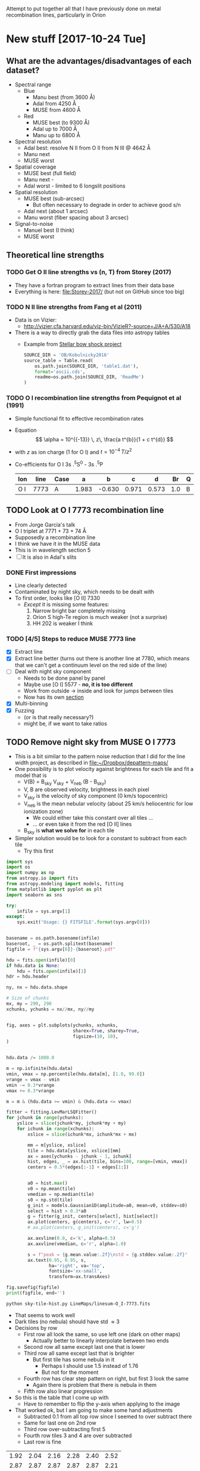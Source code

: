 Attempt to put together all that I have previously done on metal recombination lines, particularly in Orion

* New stuff [2017-10-24 Tue]

** What are the advantages/disadvantages of each dataset?
+ Spectral range
  + Blue
    + Manu best (from 3600 \AA)
    + Adal from 4250 \AA
    + MUSE from 4600 \AA
  + Red
    + MUSE best (to 9300 \AA)
    + Adal up to 7000 \AA
    + Manu up to 6800 \AA
+ Spectral resolution
  + Adal best: resolve N II from O II from N III @ 4642 \AA
  + Manu next
  + MUSE worst
+ Spatial coverage
  + MUSE best (full field)
  + Manu next -
  + Adal worst - limited to 6 longslit positions
+ Spatial resolution
  + MUSE best (sub-arcsec)
    + But often necessary to degrade in order to achieve good s/n
  + Adal next (about 1 arcsec)
  + Manu worst (fiber spacing about 3 arcsec)
+ Signal-to-noise
  + Manuel best (I think)
  + MUSE worst

** Theoretical line strengths
*** TODO Get O II line strengths vs (n, T) from Storey (2017)
+ They have a fortran program to extract lines from their data base
+ Everything is here: [[file:Storey-2017/]] (but not on GitHub since too big)
*** TODO N II line strengths from Fang et al (2011)
+ Data is on Vizier:
  + http://vizier.cfa.harvard.edu/viz-bin/VizieR?-source=J/A+A/530/A18
+ There is a way to directly grab the data files into astropy tables
  + Example from [[id:37783AC4-74A2-48EC-AE19-006509FEA4F5][Stellar bow shock project]]
    #+BEGIN_SRC python
      SOURCE_DIR = 'OB/Kobulnicky2016'
      source_table = Table.read(
          os.path.join(SOURCE_DIR, 'table1.dat'),
          format='ascii.cds',
          readme=os.path.join(SOURCE_DIR, 'ReadMe')
      )
    #+END_SRC
*** TODO O I recombination line strengths from Pequignot et al (1991)
+ Simple functional fit to effective recombination rates
+ Equation
  \[
  \alpha = 10^{{-13}} \, z\,  \frac{a t^{b}}{1 + c t^{d}}
  \]
+ with \(z\) as ion charge (1 for O I) and \(t = 10^{-4} \, T/z^{2}\)
+ Co-efficients for O I 3s .^{5}S^0 - 3s .^{5}P
  | Ion | line | Case |     a |      b |     c |     d |  Br | Q |     Y |
  |-----+------+------+-------+--------+-------+-------+-----+---+-------|
  | O I | 7773 | A    | 1.983 | -0.630 | 0.971 | 0.573 | 1.0 | B | 1.006 |
  
** TODO Look at O I 7773 recombination line
+ From Jorge García's talk
+ O I triplet at 7771 + 73 + 74 \AA
+ Supposedly a recombination line
+ I think we have it in the MUSE data
+ This is in wavelength section 5
+ [ ] It is also in Adal's slits
*** DONE First impressions
CLOSED: [2017-10-24 Tue 17:56]
+ Line clearly detected
+ Contaminated by night sky, which needs to be dealt with
+ To first order, looks like [O II] 7330
  + /Except/ it is missing some features:
    1. Narrow bright bar completely missing
    2. Orion S high-Te region is much weaker (not a surprise)
    3. HH 202 is weaker I think
*** TODO [4/5] Steps to reduce MUSE 7773 line
+ [X] Extract line
+ [X] Extract line better (turns out there is another line at 7780, which means that we can't get a continuum level on the red side of the line)
+ [ ] Deal with night sky component
  + Needs to be done panel by panel
  + Maybe use [O I] 5577 - *no, it is too different*
  + Work from outside \to inside and look for jumps between tiles
  + Now has its own [[id:7B9FD891-B48F-47D7-AB5A-BC65724FA5C7][section]]
+ [X] Multi-binning
+ [X] Fuzzing
  + (or is that really necessary?)
  + might be, if we want to take ratios
** TODO Remove night sky from MUSE O I 7773
:PROPERTIES:
:ID:       7B9FD891-B48F-47D7-AB5A-BC65724FA5C7
:END:
+ This is a bit similar to the pattern noise reduction that I did for the line width project, as described in [[file:~/Dropbox/depattern-maps/]]
+ One possibility is to plot velocity against brightness for each tile and fit a model that is
  + V(B) = B_sky V_sky + V_neb (B - B_sky)
  + V, B are observed velocity, brightness in each pixel
  + V_sky is the velocity of sky component (0 km/s topocentric)
  + V_neb is the mean nebular velocity (about 25 km/s heliocentric for low ionization zone)
    + We could either take this constant over all tiles ...
    + ... or even take it from the red [O II] lines
  + B_sky is *what we solve for* in each tile
+ Simpler solution would be to look for a constant to subtract from each tile
  + Try this first

#+BEGIN_SRC python :eval no :tangle sky-tile-hist.py
  import sys
  import os
  import numpy as np
  from astropy.io import fits
  from astropy.modeling import models, fitting
  from matplotlib import pyplot as plt
  import seaborn as sns

  try: 
      infile = sys.argv[1]
  except:
      sys.exit('Usage: {} FITSFILE'.format(sys.argv[0]))


  basename = os.path.basename(infile)
  baseroot, _ = os.path.splitext(basename)
  figfile = f"{sys.argv[0]}-{baseroot}.pdf"

  hdu = fits.open(infile)[0]
  if hdu.data is None:
      hdu = fits.open(infile)[1]
  hdr = hdu.header

  ny, nx = hdu.data.shape

  # Size of chunks
  mx, my = 290, 290
  xchunks, ychunks = nx//mx, ny//my


  fig, axes = plt.subplots(ychunks, xchunks,
                           sharex=True, sharey=True,
                           figsize=(10, 10),
  )


  hdu.data /= 1000.0

  m = np.isfinite(hdu.data)
  vmin, vmax = np.percentile(hdu.data[m], [1.0, 99.0])
  vrange = vmax - vmin
  vmin -= 0.3*vrange
  vmax += 0.3*vrange

  m = m & (hdu.data >= vmin) & (hdu.data <= vmax)

  fitter = fitting.LevMarLSQFitter()
  for jchunk in range(ychunks):
      yslice = slice(jchunk*my, jchunk*my + my)
      for ichunk in range(xchunks):
          xslice = slice(ichunk*mx, ichunk*mx + mx)

          mm = m[yslice, xslice]
          tile = hdu.data[yslice, xslice][mm]
          ax = axes[ychunks - jchunk - 1, ichunk]
          hist, edges, _ = ax.hist(tile, bins=100, range=[vmin, vmax])
          centers = 0.5*(edges[:-1] + edges[1:])


          a0 = hist.max()
          v0 = np.mean(tile)
          vmedian = np.median(tile)
          s0 = np.std(tile)
          g_init = models.Gaussian1D(amplitude=a0, mean=v0, stddev=s0)
          select = hist > 0.3*a0
          g = fitter(g_init, centers[select], hist[select])
          ax.plot(centers, g(centers), c='r', lw=0.5)
          # ax.plot(centers, g_init(centers), c='g')

          ax.axvline(0.0, c='k', alpha=0.5)
          ax.axvline(vmedian, c='r', alpha=1.0)

          s = f"peak = {g.mean.value:.2f}\nstd = {g.stddev.value:.2f}"
          ax.text(0.95, 0.95, s,
                  ha='right', va='top',
                  fontsize='xx-small',
                  transform=ax.transAxes)

  fig.savefig(figfile)
  print(figfile, end='')
#+END_SRC

#+BEGIN_SRC sh :results file
python sky-tile-hist.py LineMaps/linesum-O_I-7773.fits
#+END_SRC

#+RESULTS:
[[file:sky-tile-hist.py-linesum-O_I-7773.pdf]]

+ That seems to work well
+ Dark tiles (no nebula) should have std \approx 3 
+ Decisions by row
  + First row all look the same, so use left one (dark on other maps)
    + Actually better to linearly interpolate between two ends
  + Second row all same except last one that is lower
  + Third row all same except last that is brighter
    + But first tile has some nebula in it
      + Perhaps I should use 1.5 instead of 1.76
      + But not for the moment
  + Fourth row has clear step pattern on right, but first 3 look the same
    + Again there is problem that there is nebula in them
  + Fifth row also linear progression
+ So this is the table that I come up with
  + Have to remember to flip the y-axis when applying to the image
+ That worked ok, but I am going to make some hand adjustments
  + Subtracted 0.1 from all top row since I seemed to over subtract there
  + Same for last one on 2nd row
  + Third row over-subtracting first 5
  + Fourth row tiles 3 and 4 are over subtracted
  + Last row is fine

#+name: sky-tiles-7773
| 1.92 | 2.04 | 2.16 | 2.28 | 2.40 | 2.52 |
| 2.87 | 2.87 | 2.87 | 2.87 | 2.87 | 2.21 |
| 1.66 | 1.66 | 1.66 | 1.66 | 1.66 | 2.52 |
| 2.43 | 2.43 | 1.66 | 0.81 | 1.93 | 2.25 |
| 2.64 | 2.70 | 2.76 | 2.82 | 2.88 | 2.94 |

#+header: :var skytab=sky-tiles-7773 mapname="linesum-O_I-7773"
#+BEGIN_SRC python
  import numpy as np
  from astropy.io import fits

  infile = f"LineMaps/{mapname}.fits"

  hdu = fits.open(infile)[0]
  if hdu.data is None:
      hdu = fits.open(infile)[1]
  hdr = hdu.header

  ny, nx = hdu.data.shape

  # Size of chunks
  mx, my = 290, 290
  xchunks, ychunks = nx//mx, ny//my

  for jchunk in range(ychunks):
      yslice = slice(jchunk*my, jchunk*my + my)
      for ichunk in range(xchunks):
          xslice = slice(ichunk*mx, ichunk*mx + mx)

          skylevel = 1000.0*skytab[ychunks - jchunk - 1][ichunk]

          hdu.data[yslice, xslice] -= skylevel

  hdu.writeto(infile.replace('.fits', '-nosky.fits'), overwrite=True)
#+END_SRC

#+RESULTS:
: None

+ OK, that /looks/ like it worked OK
+ There still might be a problem with the fourth row
  + We will see when we take the ratio

** TODO Looking at all the MUSE O II and N II lines
+ These are in better shape than I thought
+ We should be able to get the O II V1 multiplet in three parts:
  1) 4642+39
     - cleanly extracted
     - but blended with N III and N II
  2) 4649+51
     - very badly extracted 
     - we will need to fit gaussians I think
     - to get densities, we need to discriminate 49 from 51
  3) 4674+76
     - a bit weak, but extracted OK
     - except that it is affected by the He II 4686 absorption
     - so best to use gaussians
+ Ratio 4642/5007 shows peak along rim of Big Arc
+ N II lines
  + 4607 is badly contaminated with [Fe III]
  + 4631 is OK but noisy
  + 4803 is weak and only to W of Trap
  + 5667, 5680 are similar (*multiplet 3*)
    + (combination of several components)
    + Additional weaker ones at 5686, 5711
    + Look similar to 4642, except for inner bits
    + 5680 could maybe used to remove N II from 4642
      + Recomb coeffs are in Pequignot et al 1991
      + Around 1.4e-13 (Case B) for 5680
      + But /doesn't give/ 4642
      + Fang 2011 has them too
      + Looks like *5680/5667 is a density indicator*
        + R = 2 => 1e4 pcc
        + R = 1.5 => 1e3 pcc
        + [X] Ratio needs maps to be binned
        + I get a gradient from about 1.7 to 1.4 from center to outskirt of the nebula.  But I have to bin it an awful lot
  + 5942 is clearly different and may have fluorescent component
*** [4/5] Fuzzing and constant SNR will need to be done on the server
+ This needs the original data cubes, so I can't do it easily on laptop
+ Easiest approach may be to generate a new version of the line list
**** DONE Selected line list
CLOSED: [2017-10-26 Thu 09:41]
:PROPERTIES:
:TABLE_EXPORT_FILE: basic-line-list.tab
:TABLE_EXPORT_FORMAT: orgtbl-to-tsv
:ID:       B0593798-2E01-499E-965C-1E4A78025834
:END:

+ This is the lines from the [[id:30F9E738-EE31-4C62-B5CA-CE103485A481][big list]] that we are using in this project
+ Write to file with ~C-c t e~
| Ion    | Class |     wav0 | strength | blue cont | red cont | comment                      |
|--------+-------+----------+----------+-----------+----------+------------------------------|
| O II   | P     |  4641.81 |        4 |         1 |        0 | blend N III + N II           |
| O II   | P     |  4650.00 |        4 |         1 |        0 | blend 4649.13,50.84          |
| O II   | P     |  4676.24 |        5 |         1 |        1 | blend with 4673.73           |
|--------+-------+----------+----------+-----------+----------+------------------------------|
| O II   | P     |  5433.49 |        6 |         1 |        1 |                              |
| O II   | P     |  6501.40 |        7 |         1 |        0 | *** and 6500.83, 6501.42     |
| O II   | P     |  6509.80 |        7 |         0 |        1 | *** and 6509.711, 6510.61    |
| O II   | P     |   7340.7 |        5 |         0 |        1 | Or N II 7338.6               |
| O II   | P     | 7369.029 |        6 |         1 |        0 | blend C II 7370.0            |
|--------+-------+----------+----------+-----------+----------+------------------------------|
| [O II] | M     |  7318.39 |        1 |         1 |        1 | Also 7319.99                 |
| [O II] | M     |  7329.66 |        1 |         0 |        1 | Also 7330.73                 |
|--------+-------+----------+----------+-----------+----------+------------------------------|
| O I    | L     |  7773.37 |        5 |         1 |        0 | *** Mean 71.94,74.17,75.39   |
|--------+-------+----------+----------+-----------+----------+------------------------------|
| N II   | P     |  4607.16 |        4 |         1 |        1 | blend [Fe III], O II 4609.44 |
| N II   | P     |  4630.54 |        4 |         1 |        0 |                              |
| N II   | P     | 4803.287 |        4 |         1 |        1 | blend [Co II] 4802.36        |
|--------+-------+----------+----------+-----------+----------+------------------------------|
| N II   | P     | 5666.629 |        5 |         1 |        1 | multiplet 3  (contam low?)   |
| N II   | P     |  5676.02 |        6 |         0 |        0 | *** multiplet 3  - no good c |
| N II   | P     | 5679.558 |        5 |         1 |        1 | multiplet 3                  |
| N II   | P     |  5686.21 |        6 |         0 |        1 | *** multiplet 3              |
| N II   | P     |  5711.06 |        6 |         1 |        1 | *** multiplet 3              |
|--------+-------+----------+----------+-----------+----------+------------------------------|
| N II   | P     |  5927.82 |        5 |         1 |        0 | ***                          |
| N II   | P     |  5931.78 |        4 |         0 |        1 | Blend with 5927.81           |
| N II   | P     |  5941.65 |        4 |         0 |        1 | Blend with 5940.24           |
| N II   | P     |  5952.39 |        4 |         1 |        0 | All multiplet 28             |
|--------+-------+----------+----------+-----------+----------+------------------------------|
| C II   | P     |  6151.43 |        5 |         1 |        0 | V16.04, pure recomb          |
| C II   | P     |  6461.95 |        6 |         1 |        1 | V17.04 Pure recomb           |

+ Ship to server
#+BEGIN_SRC sh :results verbatim
  date
  rsync -avzPL --info=progress0 basic-line-list.tab nil:/fs/nil/other0/will/orion-muse
#+END_SRC

#+RESULTS:
: Wed Oct 25 23:39:11 CDT 2017
: sending incremental file list
: basic-line-list.tab
: 
: sent 247 bytes  received 46 bytes  195.33 bytes/sec
: total size is 1,028  speedup is 3.51

+ Note that this overwrites the big file on the server with this small one, so if we want to do the long list of lines again, we have to [[id:E29DD76D-0B11-4F52-8B50-8967046D2F0C][re-sync]] from the ~OrionMuse~ project

**** DONE Fuzzing the selected lines on server
CLOSED: [2017-10-25 Wed 23:29]
+ Run this on ~nil~
  #+BEGIN_SRC sh :eval no
  python extract-em-line-fuzz.py
  #+END_SRC
+ [2017-10-25 Wed 17:55] Started running (after fixing bugs)
  + It is taking a minute or two per emission line, so it will be a while
+ [2017-10-25 Wed 18:35] finished now, in fact a while ago (so it is just over one minute per line, when doing 10 fuzzes)


***** DONE Updating ~extract-em-line-fuzz.py~
CLOSED: [2017-10-25 Wed 17:58]
+ It seems that I made some changes in Dec/Jan 2016/17 to the ways the lines are extracted
  + This changed the API for some of the utility functions
  + I removed all the heliocentric part
  + And replaced it with something simpler
  + This seems to have been motivated by the line widths project, but I don't remember exactly why
+ Anyhow, upshot is that ~extract-em-line-fuzz.py~ need updating to use new API
  + I can use as a guide the diffs for ~OrionMuse~ commit ~6b95fea~, where I did equivalent changes to ~extract-em-line.py~


**** DONE Multibinning all the fuzzed files
CLOSED: [2017-10-25 Wed 23:47]
+ Just doing the following to start with 
  #+BEGIN_EXAMPLE
  O_I-7773 O_II-4642 O_II-4676 N_II-5667 N_II-5680 C_II-6151 C_II-6462
  #+END_EXAMPLE
+ Used 
  #+BEGIN_SRC sh
  time python $D/multibin-map.py LineMaps/linesum-O_I-7773.fits
  #+END_SRC
  and similar to do the base map
+ And 
  #+BEGIN_SRC sh
  time sh one-line-fuzz-multibin.sh C_II-6151
  #+END_SRC
  for the fuzzed versions

**** DONE Calculate noise and s/n ratio
CLOSED: [2017-10-26 Thu 09:29]
+ Calculate s/n (example)
  #+BEGIN_SRC sh
  time python multibin-signal-to-noise.py linesum-N_II-5680
  #+END_SRC
+ Generate masks (example for s/n=5)
  #+BEGIN_SRC sh
  python multibin-mask-s-n.py linesum-O_I-7773 5
  #+END_SRC
+ Combine images (example)
  #+BEGIN_SRC 
  python multibin-combine-s-n.py linesum-O_I-7773 5  
  #+END_SRC
+ Copy them to laptop (example)
  #+BEGIN_SRC sh
  rsync -avzPL nil:/fs/nil/other0/will/orion-muse/LineMaps/linesum-O_I-7773-multibin-SN*.fits LineMaps  
  #+END_SRC
+ This is really calling out to be better automated


**** TODO Do the same for ratios
*** DONE Initial work on MUSE lines
CLOSED: [2017-10-26 Thu 10:58]
**** Doing the multibinning in situ
Can do this on laptop
#+BEGIN_SRC sh :eval no :tangle selected-multibin.sh
  D=../multibin-maps
  for line in Ni_IV-5820 N_II-5680 N_II-5667 N_II-5942 O_II-4642 O_II-4676 O_I-7773 C_II-6462 C_II-6780; do
      python $D/multibin-map.py LineMaps/linesum-$line.fits
  done
#+END_SRC
Run in terminal

#+BEGIN_SRC sh
  python ../OrionMuse/muse_line_ratio.py N_II-5680 N_II-5667 linesum bin256
#+END_SRC

#+RESULTS:
: LineMaps/linesum-N_II-5680-bin256.fits LineMaps/linesum-N_II-5667-bin256.fits

#+BEGIN_SRC sh
  python ../OrionMuse/muse_line_ratio.py O_II-4642 O_III-5007 linesum bin032
#+END_SRC

#+RESULTS:
: LineMaps/linesum-O_II-4642-bin032.fits LineMaps/linesum-O_III-5007-bin032.fits

#+BEGIN_SRC sh
  python ../OrionMuse/muse_line_ratio.py O_I-7773 O_II-7330 linesum bin032
#+END_SRC

#+RESULTS:
: LineMaps/linesum-O_I-7773-bin032.fits LineMaps/linesum-O_II-7330-bin032.fits
**** Copying some stuff from linux server
#+BEGIN_SRC sh :results verbatim
  date
  rsync -avzPL --info=progress0 nil:/fs/nil/other0/will/orion-muse/LineMaps/linesum-{O_II-4642,O_II-4650,O_II-4676,O_I-7773,O_II-5433,O_II-6501,O_II-6510,O_II-7318,O_II-7330,O_II-7341,O_II-7369,N_II-4607,N_II-4631,N_II-4803,N_II-5667,N_II-5680,N_II-5942,C_II-6462}.fits LineMaps
  rsync -avzPL --info=progress0 nil:/fs/nil/other0/will/orion-muse/LineMaps/linesum-{O_III-5007,O_II-7330,C_II-7231,C_II-7236}-bin{004,008,016,032}.fits LineMaps
  rsync -avzPL --info=progress0 nil:/fs/nil/other0/will/orion-muse/muse-hr-image-wfc3-f547m.fits .
#+END_SRC

#+RESULTS:
#+begin_example
Wed Oct 25 19:59:43 CDT 2017
receiving incremental file list

sent 11 bytes  received 410 bytes  168.40 bytes/sec
total size is 187,764,480  speedup is 445,996.39
receiving incremental file list
linesum-C_II-7231-bin004.fits
linesum-C_II-7231-bin008.fits
linesum-C_II-7231-bin016.fits
linesum-C_II-7231-bin032.fits
linesum-C_II-7236-bin004.fits
linesum-C_II-7236-bin008.fits
linesum-C_II-7236-bin016.fits
linesum-C_II-7236-bin032.fits
linesum-O_II-7330-bin004.fits
linesum-O_II-7330-bin008.fits
linesum-O_III-5007-bin004.fits
linesum-O_III-5007-bin008.fits
linesum-O_III-5007-bin016.fits

sent 258 bytes  received 7,091,003 bytes  429,773.39 bytes/sec
total size is 704,793,600  speedup is 99.39
receiving incremental file list

sent 11 bytes  received 82 bytes  37.20 bytes/sec
total size is 10,558,080  speedup is 113,527.74
#+end_example

** Maybe even do the Si II lines?

** TODO Finishing off the Manu data analysis

** TODO Finishing off the Adal data analysis
* Possible explanations for ADF, etc
+ Note that ADF, t-squared and T_{4363/5007} - T_{V1/5007} are all the same thing observationally 
+ Recombination rate inaccuracies
  + Gary is very keen on this
  + Says that nobody understands DR properly
  + Something about the levels below (or was it above?) threshold that are not being accounted for (not sure exactly what he said)
  + Says that "someone or other" agrees with him (presumably a famous atomic physicist, but I don't remember the name)
  + Seems to me that this can only explain a wholesale shift in the ADF values, and not spatial variations in them
+ Fluorescence contribution
  + Vladimir has some calculations I think
  + This is certainly seen in the C II V3 multiplet: 7231, 36 lines
    + Should compare with the 6462 line, which is the best-looking of all the pure-recombination C II lines in MUSE
      + We can subtract a scaled 6462 from the 7231 and 7236 so we just leave the fluorescent contribution
      + Then we can do the same but subtracting scaled 5007 from 4651
        + Although the latter needs to be corrected for temperature since it is a CEL
    + Although Manu and Adal has 4267, which is much better
+ Metallicity variations
  + There will be slight enhancements in O when grains are destroyed
    + For instance, Adal's work on HH 202
    + Also, newer stuff by José Espíritu, Gloria Delgado, Antonio P
    + Also, earlier Adal 2008 paper had something similar for HH 203/204
    + This should give correlation with Fe enhancement
      + So need to find a line ratio that is diagnostic of Fe abundance
      + This is difficult because most ratios are more sensitive to ionization
      + In the Manu work I had tried [Fe III] / ([S II] + [S III]) which worked OK
+ Underlying stellar absorption lines
  + Scattered light gives about half the continuum in Orion, so any stellar absorption lines will show up in the nebula, and might reduce the apparent strength of weak emission lines
  + This is particularly a problem for the O II lines, since they are quite strong in absorption in the O star spectra
    + Especially the O9/B0 stars: \theta^2 A, \theta^1 A and D, where O II 4651 is similar absorption depth to He II 4686, or about 0.1
    + In \theta^1 C, it is not so bad: depth of about 0.06 in He II 4686 (but depends on orbital phase!) and 0.03 in the O II lines
      + Note that Adal's spectra show *zero* He II 4686 absorption, weirdly
    + In the nebula, this is down to 0.04 for He II (presumably because of dilution)
    + Which implies 0.02 for O II, which is around 5-10% of the O II emission lines

* Guide to all my previous work
+ Figures that I am gathering from other places are in [[file:copied-figs/]] 
** General musings
+ I have a lot of discussion in the org file [[file:~/Work/RubinWFC3/Tsquared/recomb-lines.org][file:~/Work/RubinWFC3/Tsquared/recomb-lines.org]]
  + For example [[id:DE843C1D-0502-4DB0-8C49-538DAC045AF6][Fluorescence vs recombination for the permitted lines]]
    + where I draw on some of Vladimir's papers, but don't come to any firm conclusions
    + Although I note that the 4591 line gives an ADF of zero
+ 
** Ratios that should stay the same in the V1 multiplet
+ Theoretical ratios
  + 4642 / (4639+49+51+62) = 0.32
  + 4674 / (4639+49+51+62) = 0.13
  + 4676 / (4639+49+51+62) = 0.02
+ Manu spectra [[file:copied-figs/oii-insensitive-blue.pdf]]
  + Discussed in [[file:~/Work/RubinWFC3/Tsquared/Manu%20Spectra.ipynb][file:~/Work/RubinWFC3/Tsquared/Manu Spectra.ipynb]]
  + Need to add 43% N II + N III contamination to the 4642 line 
+ Adal spectra [[file:copied-figs/oii-insensitive-adal-slit6.pdf]]
  + Discussed in [[file:~/Work/RubinWFC3/Tsquared/Adal%20spectra.ipynb][file:~/Work/RubinWFC3/Tsquared/Adal spectra.ipynb]]
  + No need for correction for N II but N III is still blended - could maybe be resolved by fitting gaussians
** Density-sensitive ratios
+ He I 5876/6678 ratio
  + Trouble is, the MUSE maps show that this is largely due to extinction
  + Varies from 2.8 (high extinction) to 3.6 (low extinction)
  + Adal has it other way up: 0.3 to 0.34, so a similar range
+ Manu has [Cl III] and [Ar IV] ratios, which may be more sensible
  + [[file:copied-figs/oii-density-compare.pdf]]
  + [[file:copied-figs/oii-density-vs-radius.pdf]]
  + [[file:copied-figs/oii-vs-cliii-densities.pdf]]
    + Strangely, O II densities are lower than 
** Temperature-sensitive ratios
+ Adal spectra with binning has lots of plots, such as
  + [[file:copied-figs/oii-t-orlcel-vs-cel-adal-bin.png]]
  + [[file:copied-figs/oii-t-orl-vs-cel-adal-bin.png]]
+ Manu spectra
  + [[file:copied-figs/oii-oiii-temperature-masked.pdf]]
  + [[file:copied-figs/oii-oiii-temperature.pdf]]
  + [[file:copied-figs/oii-temperature-three-vs-radius.pdf]]
+ The comparison of T(ORL-CEL) with T(CEL) is consistent with a 10% difference between the two
+ The T(ORL) values from O II V1 4649 / V 15 4591 are strange
  + The ratio *falls* with radius for Manu data, which indicates that
    T is climbing!
    + Observed values \approx 10 at 30 arcsec, falling to 5 at 100 arcsec
    + Implying T rises from 3000 K to 7000 K
  + But Adal results are a /bit/ more sensible
    + There is a jump in the CEL T at the edge of Orion-S, with Orion S having a higher 4363/4959
    + It also has a lower V1/4959, consistent with higher T
    + And a lower 4649/4591 (about 6 => T = 5000 K)
    + Whereas directly below Trap has 4649/4591 = 9 => T = 4000 K
    + Equivalent T(CEL) are 8700 and 8400 K
+ *But note that these all need de-reddening*
+ Other T-sensitive ORL ratios are
  + 4649/4189
    + Looks like we can see it clearly in Manu spectra - not sure why I haven't measured it
  + 4649/4089
    + Affected by various blends
